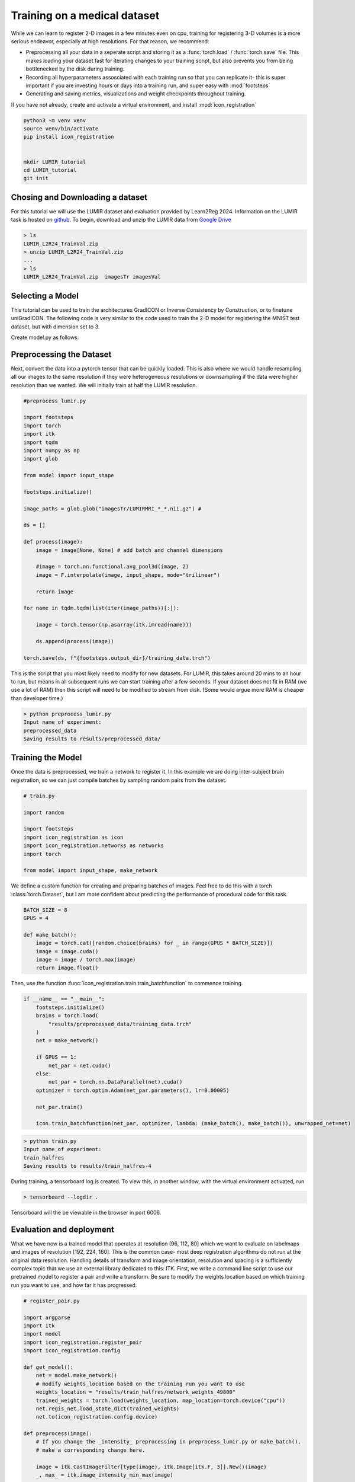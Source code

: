 
Training on a medical dataset
^^^^^^^^^^^^^^^^^^^^^^^^^^^^^

While we can learn to register 2-D images in a few minutes even on cpu, training for registering 3-D volumes is a more serious endeavor, especially at high resolutions. For that reason, we recommend: 

- Preprocessing all your data in a seperate script and storing it as a :func:`torch.load` / :func:`torch.save` file. This makes loading your dataset fast for iterating changes to your training script, but also prevents you from being bottlenecked by the disk during training.

- Recording all hyperparameters assosciated with each training run so that you can replicate it- this is super important if you are investing hours or days into a training run, and super easy with :mod:`footsteps`

- Generating and saving metrics, visualizations and weight checkpoints throughout training.

If you have not already, create and activate a virtual environment, and install :mod:`icon_registration`

.. code-block:: bash
       
       python3 -m venv venv
       source venv/bin/activate
       pip install icon_registration


       mkdir LUMIR_tutorial
       cd LUMIR_tutorial
       git init


Chosing and Downloading a dataset
=================================

For this tutorial we will use the LUMIR dataset and evaluation provided by Learn2Reg 2024. Information on the LUMIR task is hosted on `github <https://github.com/JHU-MedImage-Reg/LUMIR_L2R/>`_. To begin, download and unzip the LUMIR data from `Google Drive <https://drive.usercontent.google.com/download?id=1PTHAX9hZX7HBXXUGVvI1ar1LUf4aVbq9&export=download&authuser=0>`_

.. code-block:: bash

        > ls
        LUMIR_L2R24_TrainVal.zip
        > unzip LUMIR_L2R24_TrainVal.zip
        ...
        > ls
        LUMIR_L2R24_TrainVal.zip  imagesTr imagesVal
        
Selecting a Model
=================

This tutorial can be used to train the architectures GradICON or Inverse Consistency by Construction, or to finetune uniGradICON. The following code is very similar to the code used to train the 2-D model for registering the MNIST test dataset, but with dimension set to 3.

Create model.py as follows:

.. tabs::

   .. code-tab:: python GradICON

      # model.py

      import icon_registration as icon

      input_shape = [1, 1, 96, 112, 80]

      def make_network(): 
        inner_net = icon.FunctionFromVectorField(networks.tallUNet2(dimension=3))
  
        for _ in range(3):
             inner_net = icon.TwoStepRegistration(
                 icon.DownsampleRegistration(inner_net, dimension=3),
                 icon.FunctionFromVectorField(networks.tallUNet2(dimension=3))
             )
  
        net = icon.GradientICON(inner_net, icon.LNCC(sigma=4), lmbda=.5)
        net.assign_identity_map(input_shape)
        return net
   
   .. code-tab:: python ConstrICON

      # model.py

      import icon_registration.constricon as constricon

      input_shape = [1, 1, 96, 112, 80]

      def make_network():
        net = constricon.FirstTransform(
          constricon.TwoStepInverseConsistent(
              constricon.ConsistentFromMatrix(
                networks.ConvolutionalMatrixNet(dimension=3)
            ),
            constricon.TwoStepInverseConsistent(
                constricon.ConsistentFromMatrix(
                    networks.ConvolutionalMatrixNet(dimension=3)
                ),
                constricon.TwoStepInverseConsistent(
                    constricon.ICONSquaringVelocityField(
                        networks.tallUNet2(dimension=3)
                    ),
                    constricon.ICONSquaringVelocityField(
                        networks.tallUNet2(dimension=3)
                    ),
                ),
            ),
          )
        )
      net = constricon.VelocityFieldDiffusion(net, icon.LNCC(5), lmbda)
      net.assign_identity_map(input_shape)
      return net

   .. code-tab:: python uniGradICON

      # model.py

      import unigradicon

      input_shape = [1, 1, 175, 175, 175]

      def make_network():

          return unigradicon.get_unigradicon()
       

Preprocessing the Dataset
=========================

Next, convert the data into a pytorch tensor that can be quickly loaded. This is also where we would handle resampling all our images to 
the same resolution if they were heterogeneous resolutions or downsampling if the data were higher resolution than we wanted. We will initially train at half the LUMIR resolution.

.. code-block:: python

        #preprocess_lumir.py
   
        import footsteps
        import torch
        import itk
        import tqdm
        import numpy as np
        import glob

        from model import input_shape

        footsteps.initialize()

        image_paths = glob.glob("imagesTr/LUMIRMRI_*_*.nii.gz") #

        ds = []

        def process(image):
            image = image[None, None] # add batch and channel dimensions

            #image = torch.nn.functional.avg_pool3d(image, 2)
            image = F.interpolate(image, input_shape, mode="trilinear") 

            return image

        for name in tqdm.tqdm(list(iter(image_paths))[:]):

            image = torch.tensor(np.asarray(itk.imread(name)))

            ds.append(process(image))

        torch.save(ds, f"{footsteps.output_dir}/training_data.trch")


This is the script that you most likely need to modify for new datasets. For LUMIR, this takes around 20 mins to an hour to run, but means in all subsequent runs we can start training after a few seconds. If your dataset does not fit in RAM (we use a lot of RAM) then this script will need to be modified to stream from disk. (Some would argue more RAM is cheaper than developer time.)

.. code-block:: bash

        > python preprocess_lumir.py 
        Input name of experiment:
        preprocessed_data
        Saving results to results/preprocessed_data/

Training the Model
==================

Once the data is preprocessed, we train a network to register it. In this example we are doing inter-subject brain registration, so we can just compile batches by sampling random pairs from the dataset.

.. code-block:: python

        # train.py

        import random

        import footsteps
        import icon_registration as icon
        import icon_registration.networks as networks
        import torch

        from model import input_shape, make_network



We define a custom function for creating and preparing batches of images. Feel free to do this with a torch :class:`torch.Dataset`, but I am more confident about predicting the performance of procedural code for this task.

.. code-block:: python

        BATCH_SIZE = 8
        GPUS = 4

        def make_batch():
            image = torch.cat([random.choice(brains) for _ in range(GPUS * BATCH_SIZE)])
            image = image.cuda()
            image = image / torch.max(image)
            return image.float()

Then, use the function :func:`icon_registration.train.train_batchfunction` to commence training.

.. code-block:: python

        if __name__ == "__main__":
            footsteps.initialize()
            brains = torch.load(
                "results/preprocessed_data/training_data.trch"
            )
            net = make_network()

            if GPUS == 1:
                net_par = net.cuda()
            else:
                net_par = torch.nn.DataParallel(net).cuda()
            optimizer = torch.optim.Adam(net_par.parameters(), lr=0.00005)

            net_par.train()

            icon.train_batchfunction(net_par, optimizer, lambda: (make_batch(), make_batch()), unwrapped_net=net)

.. code-block:: bash
       
       > python train.py
       Input name of experiment: 
       train_halfres
       Saving results to results/train_halfres-4


During training, a tensorboard log is created. To view this, in another window, with the virtual environment activated, run 

.. code-block:: bash

       > tensorboard --logdir .

Tensorboard will the be viewable in the browser in port 6006.

.. figure:: _static/tensorboard.png
   :align: center


Evaluation and deployment
=========================

What we have now is a trained model that operates at resolution [96, 112, 80] which we want to evaluate on labelmaps and images of resolution [192, 224, 160]. This is the common case- most deep registration algorithms do not run at the original data resolution. Handling details of transform and image orientation, resolution and spacing is a sufficiently complex topic that we use an external library dedicated to this: ITK. First, we write a command line script to use our pretrained model to register a pair and write a transform. Be sure to modify the weights location based on which training run you want to use, and how far it has progressed.

.. code-block:: python

        # register_pair.py

	import argparse
	import itk
	import model
	import icon_registration.register_pair
	import icon_registration.config

	def get_model():
	    net = model.make_network()
	    # modify weights_location based on the training run you want to use
	    weights_location = "results/train_halfres/network_weights_49800"
	    trained_weights = torch.load(weights_location, map_location=torch.device("cpu"))
	    net.regis_net.load_state_dict(trained_weights)
	    net.to(icon_registration.config.device)

	def preprocess(image):
	    # If you change the _intensity_ preprocessing in preprocess_lumir.py or make_batch(), 
	    # make a corresponding change here.

	    image = itk.CastImageFilter[type(image), itk.Image[itk.F, 3]].New()(image)
	    _, max_ = itk.image_intensity_min_max(image)

	    image = itk.shift_scale_image_filter(image, shift=0, scale = 1/(max_)) 
	    return image

	if __name__ == "__main__":
	    parser = argparse.ArgumentParser(description="Register two images using unigradicon.")
	    parser.add_argument("--fixed", required=True, type=str,
				 help="The path of the fixed image.")
	    parser.add_argument("--moving", required=True, type=str,
				 help="The path of the fixed image.")
	    parser.add_argument("--transform_out", required=True,
				 type=str, help="The path to save the transform.")
	    parser.add_argument("--warped_moving_out", required=False,
				default=None, type=str, help="The path to save the warped image.")
	    parser.add_argument("--io_iterations", required=False,
				 default="50", help="The number of IO iterations. Default is 50. Set to 'None' to disable IO.")

	    args = parser.parse_args()

	    net = get_model()

	    fixed = itk.imread(args.fixed)
	    moving = itk.imread(args.moving)

	    if args.io_iterations == "None":
		io_iterations = None
	    else:
		io_iterations = int(args.io_iterations)

	    phi_AB, phi_BA = icon_registration.itk_wrapper.register_pair(
		net,
		preprocess(moving), 
		preprocess(fixed), 
		finetune_steps=io_iterations)

	    itk.transformwrite([phi_AB], args.transform_out)

	    if args.warped_moving_out:
		moving = itk.CastImageFilter[type(moving), itk.Image[itk.F, 3]].New()(moving)
		interpolator = itk.LinearInterpolateImageFunction.New(moving)
		warped_moving_image = itk.resample_image_filter(
			moving,
			transform=phi_AB,
			interpolator=interpolator,
			use_reference_image=True,
			reference_image=fixed
			)
		itk.imwrite(warped_moving_image, args.warped_moving_out)

Now, we are able to register images.

.. code-block:: bash

       python register_pair.py --fixed fixed.nrrd --moving moving.nrrd --transform_out transform.hdf5 --warped_moving_out warped.nrrd

The warped image warped.nrrd and transform transform.hdf5 can be viewed and further used (e.g. to warp a segmentation) using medical imaging software such as 3-D Slicer. (https://www.slicer.org/) 
